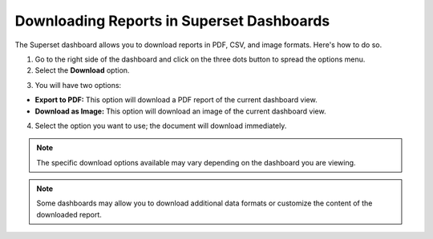 .. _Downloading Reports:

Downloading Reports in Superset Dashboards
##########################################

The Superset dashboard allows you to download reports in PDF, CSV, and image formats. Here's how to do so. 

1. Go to the right side of the dashboard and click on the three dots button to spread the options menu.

2. Select the **Download** option.

.. image:: /_static/download_button.png

3. You will have two options:

- **Export to PDF:** This option will download a PDF report of the current dashboard view.
- **Download as Image:** This option will download an image of the current dashboard view.

4. Select the option you want to use; the document will download immediately.

.. note:: The specific download options available may vary depending on the dashboard you are viewing.

.. note:: Some dashboards may allow you to download additional data formats or customize the content of the downloaded report.
